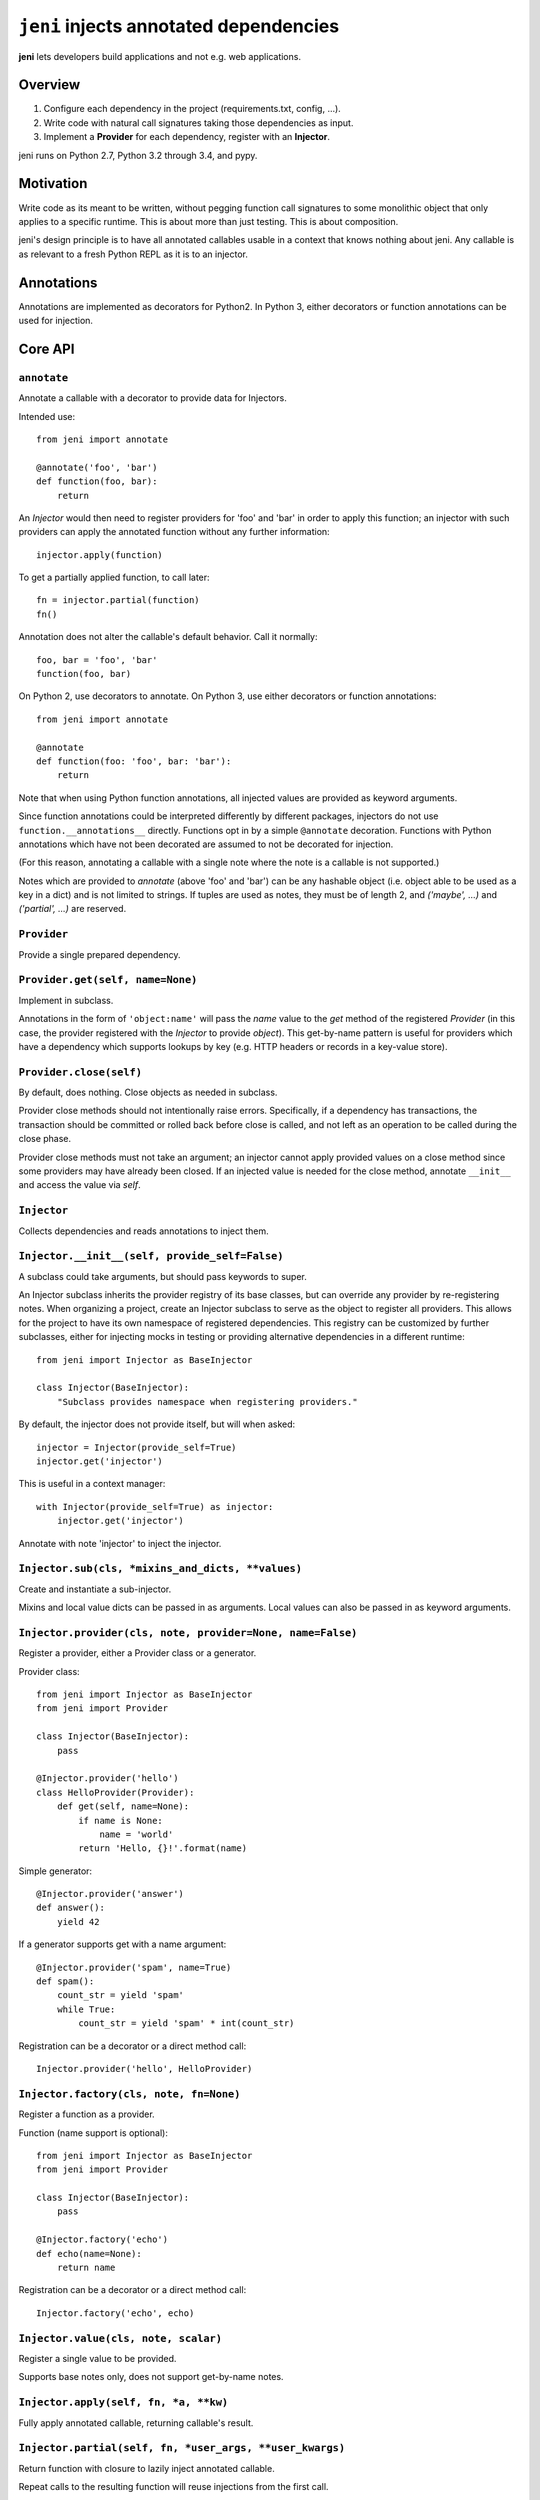 .. DO NOT EDIT THIS FILE. EDIT README.rst.in.

=========================================
 ``jeni`` injects annotated dependencies
=========================================

**jeni** lets developers build applications and not e.g. web applications.

Overview
========

1. Configure each dependency in the project (requirements.txt, config, ...).
2. Write code with natural call signatures taking those dependencies as input.
3. Implement a **Provider** for each dependency, register with an **Injector**.

jeni runs on Python 2.7, Python 3.2 through 3.4, and pypy.


Motivation
==========

Write code as its meant to be written, without pegging function call signatures
to some monolithic object that only applies to a specific runtime. This is
about more than just testing. This is about composition.

jeni's design principle is to have all annotated callables usable in a context
that knows nothing about jeni. Any callable is as relevant to a fresh Python
REPL as it is to an injector.


Annotations
===========

Annotations are implemented as decorators for Python2. In Python 3, either
decorators or function annotations can be used for injection.


Core API
========

``annotate``
------------

Annotate a callable with a decorator to provide data for Injectors.

Intended use::

    from jeni import annotate

    @annotate('foo', 'bar')
    def function(foo, bar):
        return

An `Injector` would then need to register providers for 'foo' and 'bar'
in order to apply this function; an injector with such providers can
apply the annotated function without any further information::

    injector.apply(function)

To get a partially applied function, to call later::

    fn = injector.partial(function)
    fn()

Annotation does not alter the callable's default behavior.
Call it normally::

    foo, bar = 'foo', 'bar'
    function(foo, bar)

On Python 2, use decorators to annotate.
On Python 3, use either decorators or function annotations::

    from jeni import annotate

    @annotate
    def function(foo: 'foo', bar: 'bar'):
        return

Note that when using Python function annotations, all injected values
are provided as keyword arguments.

Since function annotations could be interpreted differently by
different packages, injectors do not use ``function.__annotations__``
directly. Functions opt in by a simple ``@annotate``
decoration. Functions with Python annotations which have not been
decorated are assumed to not be decorated for injection.

(For this reason, annotating a callable with a single note where the
note is a callable is not supported.)

Notes which are provided to `annotate` (above 'foo' and 'bar') can be
any hashable object (i.e. object able to be used as a key in a dict)
and is not limited to strings. If tuples are used as notes, they must
be of length 2, and `('maybe', ...)` and `('partial', ...)` are
reserved.


``Provider``
------------

Provide a single prepared dependency.


``Provider.get(self, name=None)``
---------------------------------

Implement in subclass.

Annotations in the form of ``'object:name'`` will pass the `name` value
to the `get` method of the registered `Provider` (in this case, the
provider registered with the `Injector` to provide `object`). This
get-by-name pattern is useful for providers which have a dependency
which supports lookups by key (e.g. HTTP headers or records in a
key-value store).


``Provider.close(self)``
------------------------

By default, does nothing. Close objects as needed in subclass.

Provider close methods should not intentionally raise errors.
Specifically, if a dependency has transactions, the transaction should
be committed or rolled back before close is called, and not left as an
operation to be called during the close phase.

Provider close methods must not take an argument; an injector cannot
apply provided values on a close method since some providers may have
already been closed. If an injected value is needed for the close
method, annotate ``__init__`` and access the value via `self`.


``Injector``
------------

Collects dependencies and reads annotations to inject them.


``Injector.__init__(self, provide_self=False)``
-----------------------------------------------

A subclass could take arguments, but should pass keywords to super.

An Injector subclass inherits the provider registry of its base
classes, but can override any provider by re-registering notes. When
organizing a project, create an Injector subclass to serve as the
object to register all providers. This allows for the project to have
its own namespace of registered dependencies. This registry can be
customized by further subclasses, either for injecting mocks in testing
or providing alternative dependencies in a different runtime::

    from jeni import Injector as BaseInjector

    class Injector(BaseInjector):
        "Subclass provides namespace when registering providers."

By default, the injector does not provide itself, but will when asked::

    injector = Injector(provide_self=True)
    injector.get('injector')

This is useful in a context manager::

    with Injector(provide_self=True) as injector:
        injector.get('injector')

Annotate with note 'injector' to inject the injector.


``Injector.sub(cls, *mixins_and_dicts, **values)``
--------------------------------------------------

Create and instantiate a sub-injector.

Mixins and local value dicts can be passed in as arguments.  Local
values can also be passed in as keyword arguments.


``Injector.provider(cls, note, provider=None, name=False)``
-----------------------------------------------------------

Register a provider, either a Provider class or a generator.

Provider class::

    from jeni import Injector as BaseInjector
    from jeni import Provider

    class Injector(BaseInjector):
        pass

    @Injector.provider('hello')
    class HelloProvider(Provider):
        def get(self, name=None):
            if name is None:
                name = 'world'
            return 'Hello, {}!'.format(name)

Simple generator::

    @Injector.provider('answer')
    def answer():
        yield 42

If a generator supports get with a name argument::

    @Injector.provider('spam', name=True)
    def spam():
        count_str = yield 'spam'
        while True:
            count_str = yield 'spam' * int(count_str)

Registration can be a decorator or a direct method call::

    Injector.provider('hello', HelloProvider)


``Injector.factory(cls, note, fn=None)``
----------------------------------------

Register a function as a provider.

Function (name support is optional)::

    from jeni import Injector as BaseInjector
    from jeni import Provider

    class Injector(BaseInjector):
        pass

    @Injector.factory('echo')
    def echo(name=None):
        return name

Registration can be a decorator or a direct method call::

    Injector.factory('echo', echo)


``Injector.value(cls, note, scalar)``
-------------------------------------

Register a single value to be provided.

Supports base notes only, does not support get-by-name notes.


``Injector.apply(self, fn, *a, **kw)``
--------------------------------------

Fully apply annotated callable, returning callable's result.


``Injector.partial(self, fn, *user_args, **user_kwargs)``
---------------------------------------------------------

Return function with closure to lazily inject annotated callable.

Repeat calls to the resulting function will reuse injections from the
first call.

Positional arguments are provided in this order:

1. positional arguments provided by injector
2. positional arguments provided in `partial_fn = partial(fn, *args)`
3. positional arguments provided in `partial_fn(*args)`

Keyword arguments are resolved in this order (later override earlier):

1. keyword arguments provided by injector
2. keyword arguments provided in `partial_fn = partial(fn, **kwargs)`
3. keyword arguments provided in `partial_fn(**kargs)`

Note that Python function annotations (in Python 3) are injected as
keyword arguments, as documented in `annotate`, which affects the
argument order here.

`annotate.partial` accepts arguments in same manner as this `partial`.


``Injector.eager_partial(self, fn, *a, **kw)``
----------------------------------------------

Partially apply annotated callable, returning a partial function.

By default, `partial` is lazy so that injections only happen when they
are needed. Use `eager_partial` in place of `partial` when a guarantee
of injection is needed at the time the partially applied function is
created.

`eager_partial` resolves arguments similarly to `partial` but relies on
`functools.partial` for argument resolution when calling the final
partial function.


``Injector.apply_regardless(self, fn, *a, **kw)``
-------------------------------------------------

Like `apply`, but applies if callable is not annotated.


``Injector.partial_regardless(self, fn, *a, **kw)``
---------------------------------------------------

Like `partial`, but applies if callable is not annotated.


``Injector.eager_partial_regardless(self, fn, *a, **kw)``
---------------------------------------------------------

Like `eager_partial`, but applies if callable is not annotated.


``Injector.get(self, note)``
----------------------------

Resolve a single note into an object.


``Injector.close(self)``
------------------------

Close injector & injected Provider instances, including generators.

Providers are closed in the reverse order in which they were opened,
and each provider is only closed once. Providers are only closed if
they have successfully provided a dependency via get.


``Injector.enter(self)``
------------------------

Enter context-manager without with-block. See also: `exit`.

Useful for before- and after-hooks which cannot use a with-block.


``Injector.exit(self)``
-----------------------

Exit context-manager without with-block. See also: `enter`.


Additional API
==============

``annotate.wraps``
------------------

Like ``functools.wraps``, with support for annotations.


``annotate.maybe``
------------------

Wrap a keyword note to record that its resolution is optional.

Normally all annotations require fulfilled dependencies, but if a
keyword argument is annotated as `maybe`, then on apply, an injector
does not attempt to pass dependencies which are unset or not provided::

    from jeni import annotate

    @annotate('foo', bar=annotate.maybe('bar'))
    def foobar(foo, bar=None):
        return


``annotate.partial``
--------------------

Wrap a note for injection of a partially applied function.

This allows for annotated functions to be injected for composition::

    from jeni import annotate

    @annotate('foo', bar=annotate.maybe('bar'))
    def foobar(foo, bar=None):
        return

    @annotate('foo', annotate.partial(foobar))
    def bazquux(foo, fn):
        # fn: injector.partial(foobar)
        return

Keyword arguments are treated as `maybe` when using partial, in order
to allow partial application of only the notes which can be provided,
where the caller could then apply arguments known to be unavailable in
the injector. Note that with Python 3 function annotations, all
annotations are injected as keyword arguments.

Injections on the partial function are lazy and not applied until the
injected partial function is called. See `eager_partial` to inject
eagerly.


``annotate.eager_partial``
--------------------------

Wrap a note for injection of an eagerly partially applied function.

Use this instead of `partial` when eager injection is needed in place
of lazy injection.


``InjectorProxy``
-----------------

Forwards getattr & getitem to enclosed injector.

If an injector has 'hello' registered::

    from jeni import InjectorProxy
    deps = InjectorProxy(injector)
    deps.hello

Get by name can use dict-style access::

    deps['hello:name']


License
=======

Copyright 2013-2015 Ron DuPlain <ron.duplain@gmail.com> (see AUTHORS file).

Released under the BSD License (see LICENSE file).
